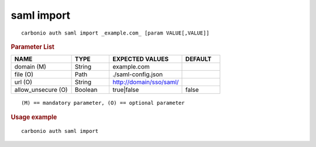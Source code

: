 .. SPDX-FileCopyrightText: 2022 Zextras <https://www.zextras.com/>
..
.. SPDX-License-Identifier: CC-BY-NC-SA-4.0

.. _carbonio_auth_saml_import:

************
saml import
************

::

   carbonio auth saml import _example.com_ [param VALUE[,VALUE]]


.. rubric:: Parameter List

.. list-table::
   :widths: 24 15 29 15
   :header-rows: 1

   * - NAME
     - TYPE
     - EXPECTED VALUES
     - DEFAULT
   * - domain (M)
     - String
     - example.com
     - 
   * - file (O)
     - Path
     - ./saml-config.json
     - 
   * - url (O)
     - String
     - http://domain/sso/saml/
     - 
   * - allow_unsecure (O)
     - Boolean
     - true\|false
     - false

::

   (M) == mandatory parameter, (O) == optional parameter



.. rubric:: Usage example


::

   carbonio auth saml import



